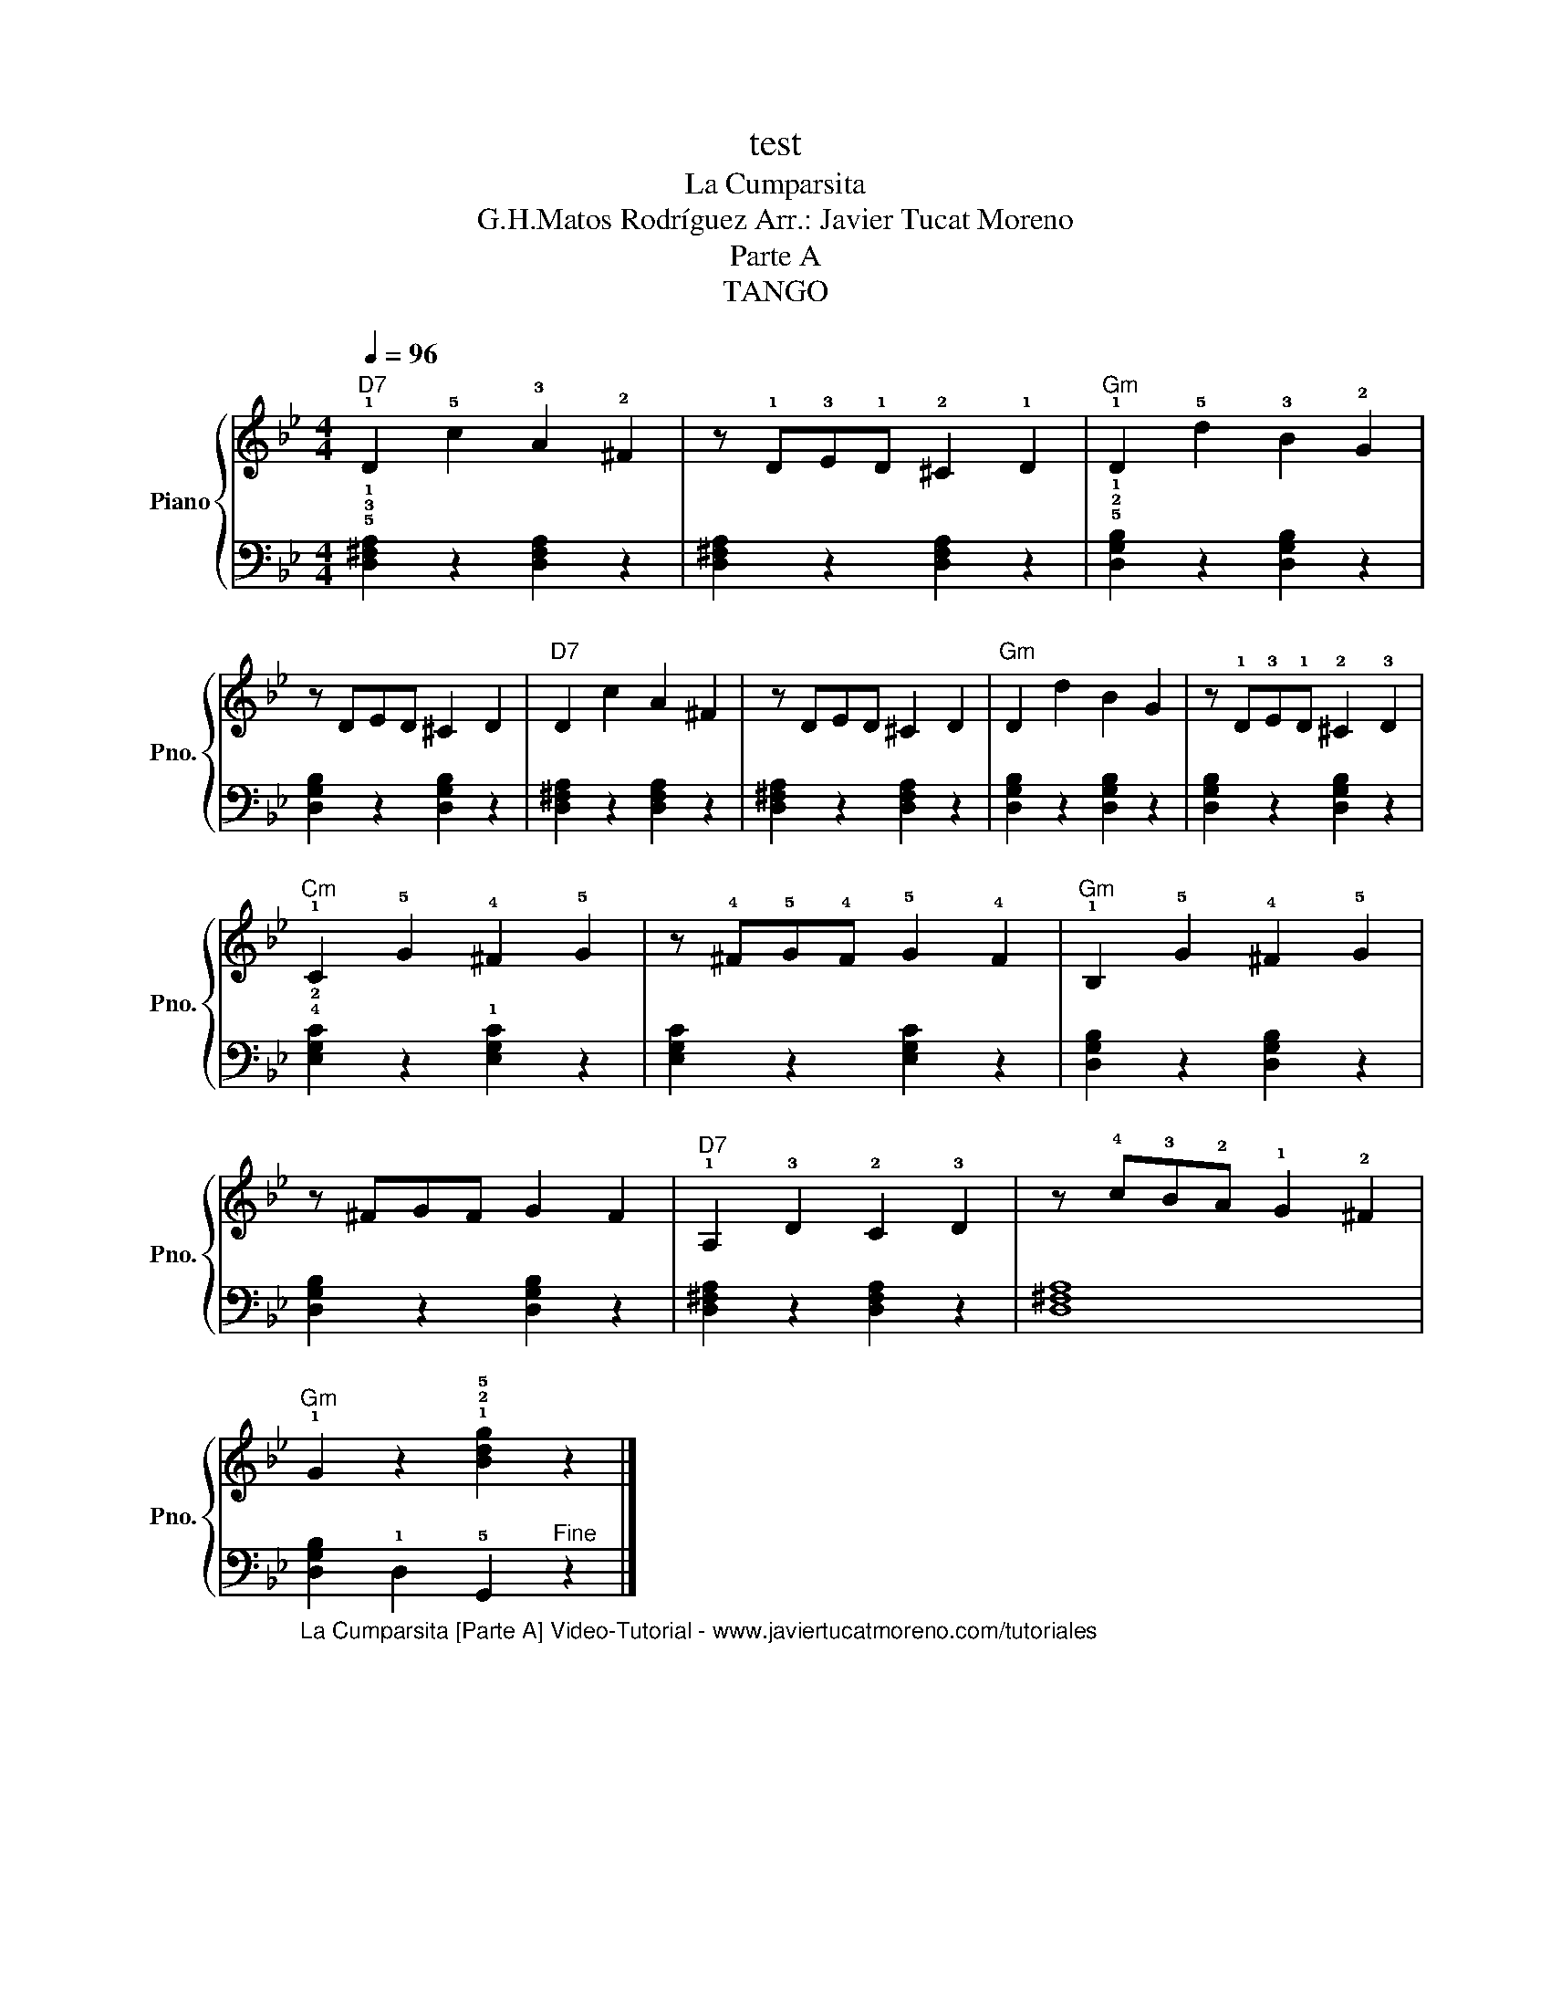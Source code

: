 X:1
T:test
T:La Cumparsita
T:G.H.Matos Rodríguez Arr.: Javier Tucat Moreno
T:Parte A
T:TANGO
%%score { 1 | 2 }
L:1/8
Q:1/4=96
M:4/4
K:Bb
V:1 treble nm="Piano" snm="Pno."
V:2 bass 
V:1
"D7" !1!D2 !5!c2 !3!A2 !2!^F2 | z !1!D!3!E!1!D !2!^C2 !1!D2 |"Gm" !1!D2 !5!d2 !3!B2 !2!G2 | %3
 z DED ^C2 D2 |"D7" D2 c2 A2 ^F2 | z DED ^C2 D2 |"Gm" D2 d2 B2 G2 | z !1!D!3!E!1!D !2!^C2 !3!D2 | %8
"Cm" !1!C2 !5!G2 !4!^F2 !5!G2 | z !4!^F!5!G!4!F !5!G2 !4!F2 |"Gm" !1!B,2 !5!G2 !4!^F2 !5!G2 | %11
 z ^FGF G2 F2 |"D7" !1!A,2 !3!D2 !2!C2 !3!D2 | z !4!c!3!B!2!A !1!G2 !2!^F2 | %14
"Gm" !1!G2 z2 !1!!2!!5![Bdg]2 z2 |] %15
V:2
 !5!!3!!1![D,^F,A,]2 z2 [D,F,A,]2 z2 | [D,^F,A,]2 z2 [D,F,A,]2 z2 | %2
 !5!!2!!1![D,G,B,]2 z2 [D,G,B,]2 z2 | [D,G,B,]2 z2 [D,G,B,]2 z2 | [D,^F,A,]2 z2 [D,F,A,]2 z2 | %5
 [D,^F,A,]2 z2 [D,F,A,]2 z2 | [D,G,B,]2 z2 [D,G,B,]2 z2 | [D,G,B,]2 z2 [D,G,B,]2 z2 | %8
 !4!!2![E,G,C]2 z2 !1![E,G,C]2 z2 | [E,G,C]2 z2 [E,G,C]2 z2 | [D,G,B,]2 z2 [D,G,B,]2 z2 | %11
 [D,G,B,]2 z2 [D,G,B,]2 z2 | [D,^F,A,]2 z2 [D,F,A,]2 z2 | [D,^F,A,]8 | %14
"_La Cumparsita [Parte A] Video-Tutorial - www.javiertucatmoreno.com/tutoriales" [D,G,B,]2 !1!D,2 !5!G,,2"^Fine" z2 |] %15

